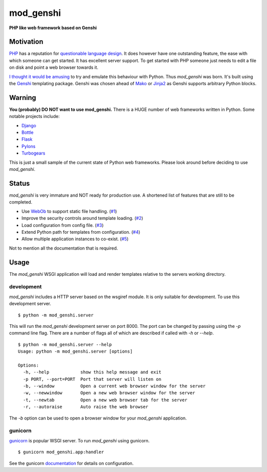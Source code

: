 mod_genshi
==========

**PHP like web framework based on Genshi**

Motivation
----------
`PHP <http://www.php.net/>`_ has a reputation for
`questionable language design <http://me.veekun.com/blog/2012/04/09/php-a-fractal-of-bad-design/>`_.
It does however have one outstanding feature,
the ease with which someone can get started.
It has excellent server support.
To get started with PHP
someone just needs to edit a file on disk
and point a web browser towards it.

`I thought it would be amusing <https://twitter.com/#!/aliles/status/192573400613527552>`_
to try and emulate this behaviour with Python.
Thus *mod_genshi* was born.
It's built using the `Genshi <http://genshi.edgewall.org/>`_
templating package.
Genshi was chosen ahead of
`Mako <http://www.makotemplates.org/>`_
or `Jinja2 <http://jinja.pocoo.org/docs/>`_
as Genshi supports arbitrary Python blocks.

Warning
-------
**You (probably) DO NOT want to use mod_genshi.**
There is a HUGE number of web frameworks written in Python.
Some notable projects include:

* `Django <https://www.djangoproject.com/>`_
* `Bottle <http://bottlepy.org/docs/dev/>`_
* `Flask <http://flask.pocoo.org/>`_
* `Pylons <http://docs.pylonsproject.org/en/latest/index.html>`_
* `Turbogears <http://turbogears.org/>`_

This is just a small sample
of the current state of Python web frameworks.
Please look around
before deciding to use *mod_genshi*.

Status
------
*mod_genshi* is very immature
and NOT ready for production use.
A shortened list of features
that are still to be completed.

* Use `WebOb <http://www.webob.org/>`_ to support static file handling.
  (`#1 <https://github.com/aliles/mod_genshi/issues/1>`_)
* Improve the security controls around template loading.
  (`#2 <https://github.com/aliles/mod_genshi/issues/2>`_)
* Load configuration from config file.
  (`#3 <https://github.com/aliles/mod_genshi/issues/3>`_)
* Extend Python path for templates from configuration.
  (`#4 <https://github.com/aliles/mod_genshi/issues/4>`_)
* Allow multiple application instances to co-exist.
  (`#5 <https://github.com/aliles/mod_genshi/issues/5>`_)

Not to mention all the documentation that is required.

|build_status|

Usage
-----
The *mod_genshi* WSGI application
will load and render templates
relative to the servers working directory.

development
```````````
*mod_genshi* includes a HTTP server
based on the wsgiref module.
It is only suitable for development.
To use this development server. ::

	$ python -m mod_genshi.server

This will run the *mod_genshi* development server
on port 8000.
The port can be changed
by passing using the *-p* command line flag.
There are a number of flags
all of which are described
if called with *-h* or *--help*. ::

	$ python -m mod_genshi.server --help
	Usage: python -m mod_genshi.server [options]

	Options:
	  -h, --help            show this help message and exit
	  -p PORT, --port=PORT  Port that server will listen on
	  -b, --window          Open a current web browser window for the server
	  -w, --newwindow       Open a new web browser window for the server
	  -t, --newtab          Open a new web browser tab for the server
	  -r, --autoraise       Auto raise the web browser

The *-b* option can be used
to open a browser window
for your *mod_genshi* application.

gunicorn
````````
`gunicorn <http://gunicorn.org/>`_ is popular WSGI server.
To run *mod_genshi* using gunicorn. ::

	$ gunicorn mod_genshi.app:handler

See the gunicorn `documentation <http://gunicorn.org/configure.html>`_
for details on configuration.

.. |build_status| image:: https://secure.travis-ci.org/aliles/mod_genshi.png?branch=master
   :target: http://travis-ci.org/#!/aliles/mod_genshi
